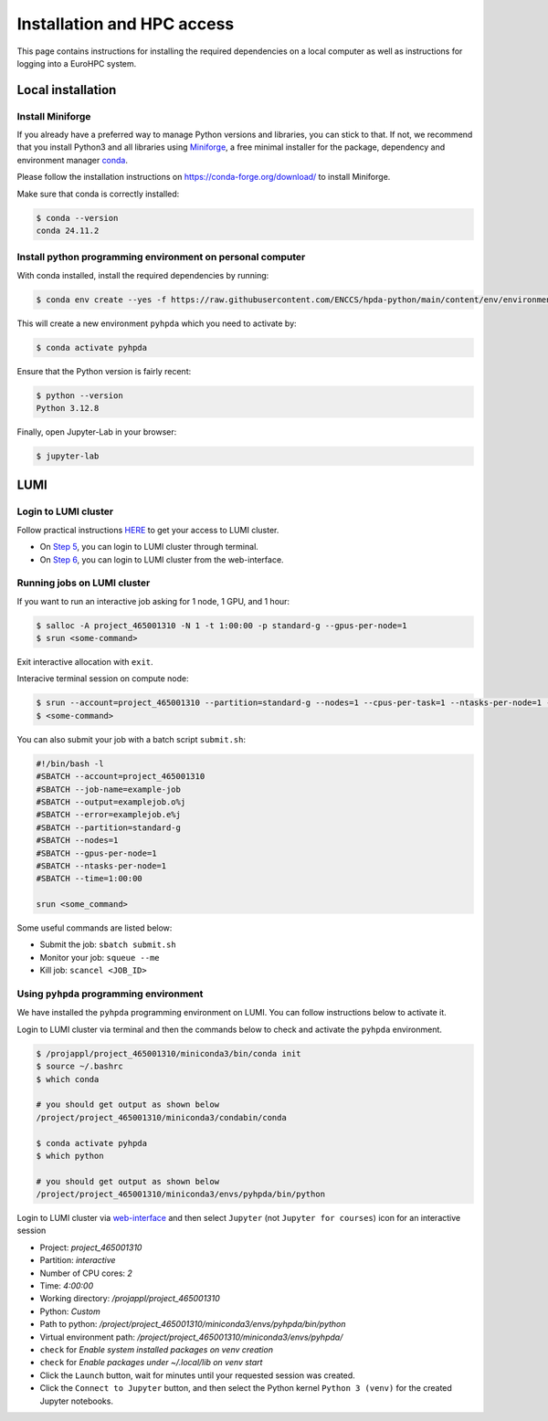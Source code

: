 Installation and HPC access
===========================


This page contains instructions for installing the required dependencies on a local computer 
as well as instructions for logging into a EuroHPC system.


Local installation
------------------


Install Miniforge 
^^^^^^^^^^^^^^^^^


If you already have a preferred way to manage Python versions and libraries, you can stick to that. If not, we recommend that you install Python3 and all libraries using `Miniforge <https://conda-forge.org/download/>`__, a free minimal installer for the package, dependency and environment manager `conda <https://docs.conda.io/en/latest/index.html>`__.

Please follow the installation instructions on https://conda-forge.org/download/ to install Miniforge.

Make sure that conda is correctly installed:

.. code-block:: console

   $ conda --version
   conda 24.11.2


Install python programming environment on personal computer
^^^^^^^^^^^^^^^^^^^^^^^^^^^^^^^^^^^^^^^^^^^^^^^^^^^^^^^^^^^


With conda installed, install the required dependencies by running:

.. code-block:: console

   $ conda env create --yes -f https://raw.githubusercontent.com/ENCCS/hpda-python/main/content/env/environment.yml

This will create a new environment ``pyhpda`` which you need to activate by:

.. code-block:: console

   $ conda activate pyhpda

.. To use MPI4Py on your computer you need to install MPI libraries. With conda, these libraries are 
.. installed automatically when installing the mpi4py package:
..
.. .. code-block:: console
..
..    $ conda install -c conda-forge mpi4py

Ensure that the Python version is fairly recent:

.. code-block:: console

   $ python --version
   Python 3.12.8

Finally, open Jupyter-Lab in your browser:

.. code-block:: console

   $ jupyter-lab



LUMI
----


Login to LUMI cluster
^^^^^^^^^^^^^^^^^^^^^

Follow practical instructions `HERE <https://enccs.se/tutorials/2024/02/log-in-to-lumi-cluster/>`_ to get your access to LUMI cluster.

- On `Step 5 <https://enccs.se/tutorials/2024/02/log-in-to-lumi-cluster/>`_, you can login to LUMI cluster through terminal.
- On `Step 6 <https://enccs.se/tutorials/2024/02/log-in-to-lumi-cluster/>`_, you can login to LUMI cluster from the web-interface.


Running jobs on LUMI cluster
^^^^^^^^^^^^^^^^^^^^^^^^^^^^

If you want to run an interactive job asking for 1 node, 1 GPU, and 1 hour:  

.. code-block:: console

   $ salloc -A project_465001310 -N 1 -t 1:00:00 -p standard-g --gpus-per-node=1
   $ srun <some-command>

Exit interactive allocation with ``exit``.

Interacive terminal session on compute node:

.. code-block:: console

   $ srun --account=project_465001310 --partition=standard-g --nodes=1 --cpus-per-task=1 --ntasks-per-node=1 --gpus-per-node=1 --time=1:00:00 --pty bash
   $ <some-command>


You can also submit your job with a batch script ``submit.sh``:

.. code-block:: bash

   #!/bin/bash -l
   #SBATCH --account=project_465001310
   #SBATCH --job-name=example-job
   #SBATCH --output=examplejob.o%j
   #SBATCH --error=examplejob.e%j
   #SBATCH --partition=standard-g
   #SBATCH --nodes=1
   #SBATCH --gpus-per-node=1
   #SBATCH --ntasks-per-node=1
   #SBATCH --time=1:00:00

   srun <some_command> 


Some useful commands are listed below:

- Submit the job: ``sbatch submit.sh``
- Monitor your job: ``squeue --me``
- Kill job: ``scancel <JOB_ID>``


Using ``pyhpda`` programming environment
^^^^^^^^^^^^^^^^^^^^^^^^^^^^^^^^^^^^^^^^

We have installed the ``pyhpda`` programming environment on LUMI. You can follow instructions below to activate it.

Login to LUMI cluster via terminal and then the commands below to check and activate the ``pyhpda`` environment.

.. code-block:: console

   $ /projappl/project_465001310/miniconda3/bin/conda init
   $ source ~/.bashrc
   $ which conda
   
   # you should get output as shown below
   /project/project_465001310/miniconda3/condabin/conda

   $ conda activate pyhpda
   $ which python
   
   # you should get output as shown below
   /project/project_465001310/miniconda3/envs/pyhpda/bin/python


Login to LUMI cluster via `web-interface <https://www.lumi.csc.fi/public/>`_ and then select ``Jupyter`` (not ``Jupyter for courses``) icon for an interactive session

- Project: `project_465001310`
- Partition: `interactive`
- Number of CPU cores: `2`
- Time: `4:00:00`
- Working directory: `/projappl/project_465001310`
- Python: `Custom`
- Path to python: `/project/project_465001310/miniconda3/envs/pyhpda/bin/python`
- Virtual environment path: `/project/project_465001310/miniconda3/envs/pyhpda/`
- ``check`` for `Enable system installed packages on venv creation`
- ``check`` for `Enable packages under ~/.local/lib on venv start`
- Click the ``Launch`` button, wait for minutes until your requested session was created.
- Click the ``Connect to Jupyter`` button, and then select the Python kernel ``Python 3 (venv)`` for the created Jupyter notebooks.

